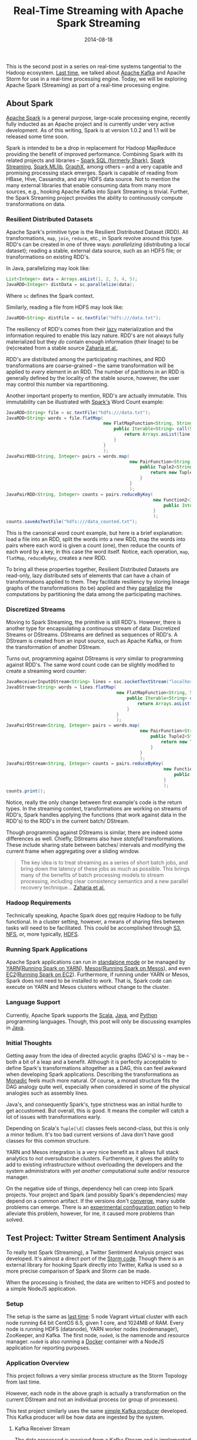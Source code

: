 #+TITLE: Real-Time Streaming with Apache Spark Streaming
#+DESCRIPTION: Overview of Apache Spark and a sample Twitter Sentiment Analysis
#+TAGS: Apache Spark
#+TAGS: Apache Kafka
#+TAGS: Apache
#+TAGS: Java
#+TAGS: Sentiment Analysis
#+TAGS: Real-time Streaming
#+TAGS: ZData Inc.
#+DATE: 2014-08-18
#+SLUG: real-time-streaming-apache-spark-streaming
#+LINK: storm-and-kafka https://kennyballou.com/blog/2014/07/real-time-streaming-storm-and-kafka/
#+LINK: kafka https://kafka.apache.org/
#+LINK: spark https://spark.apache.org/
#+LINK: spark-sql https://spark.apache.org/sql/
#+LINK: spark-streaming https://spark.apache.org/streaming/
#+LINK: spark-mllib https://spark.apache.org/mllib/
#+LINK: spark-graphx https://spark.apache.org/graphx/
#+LINK: lazy-evaluation http://en.wikipedia.org/wiki/Lazy_evaluation
#+LINK: nsdi-12 https://www.usenix.org/system/files/conference/nsdi12/nsdi12-final138.pdf
#+LINK: spark-programming-guide http://spark.apache.org/docs/latest/programming-guide.html
#+LINK: data-parallelism http://en.wikipedia.org/wiki/Data_parallelism
#+LINK: spark-faq http://spark.apache.org/faq.html
#+LINK: S3 http://aws.amazon.com/s3/
#+LINK: NFS http://en.wikipedia.org/wiki/Network_File_System
#+LINK: HDFS https://hadoop.apache.org/docs/stable/hadoop-project-dist/hadoop-hdfs/HdfsUserGuide.html
#+LINK: spark-standalone http://spark.apache.org/docs/latest/spark-standalone.html
#+LINK: YARN http://hadoop.apache.org/docs/current/hadoop-yarn/hadoop-yarn-site/YARN.html
#+LINK: spark-running-yarn http://spark.apache.org/docs/latest/running-on-yarn.html
#+LINK: mesos http://mesos.apache.org
#+LINK: spark-running-mesos http://spark.apache.org/docs/latest/running-on-mesos.html
#+LINK: EC2 http://aws.amazon.com/ec2/
#+LINK: spark-running-ec2 http://spark.apache.org/docs/latest/ec2-scripts.html
#+LINK: Scala http://www.scala-lang.org/
#+LINK: Java https://en.wikipedia.org/wiki/Java_%28programming_language%29
#+LINK: Python https://www.python.org/
#+LINK: monad-programming http://en.wikipedia.org/wiki/Monad_(functional_programming)
#+LINK: maven-dependency-hell http://cupofjava.de/blog/2013/02/01/fight-dependency-hell-in-maven/
#+LINK: spark-939 https://issues.apache.org/jira/browse/SPARK-939
#+LINK: storm-sample-project https://github.com/zdata-inc/StormSampleProject
#+LINK: kafka-producer https://github.com/zdata-inc/SimpleKafkaProducer
#+LINK: storm-kafka-streaming https://kennyballou.com/blog/2014/07/real-time-streaming-storm-and-kafka
#+LINK: spark-sample-project https://github.com/zdata-inc/SparkSampleProject
#+LINK: jackson-databind https://github.com/FasterXML/jackson-databind
#+LINK: hotcloud12 https://www.usenix.org/system/files/conference/hotcloud12/hotcloud12-final28.pdf
#+LINK: spark-sql-future http://databricks.com/blog/2014/03/26/spark-sql-manipulating-structured-data-using-spark-2.html
#+LINK: bag-of-words http://en.wikipedia.org/wiki/Bag-of-words_model
#+LINK: spark-kafka-extern-lib https://github.com/apache/spark/tree/master/external/kafka
#+LINK: docker http://www.docker.io/
#+LINK: state-spark-2014 http://inside-bigdata.com/2014/07/15/theres-spark-theres-fire-state-apache-spark-2014/

#+BEGIN_PREVIEW
This is the second post in a series on real-time systems tangential to the
Hadoop ecosystem. [[storm-and-kafka][Last time]], we talked about [[kafka][Apache Kafka]] and Apache Storm for
use in a real-time processing engine.  Today, we will be exploring Apache Spark
(Streaming) as part of a real-time processing engine.
#+END_PREVIEW

** About Spark
:PROPERTIES:
:ID:       03647905-6778-4ad2-919d-8878417ad092
:END:

[[spark][Apache Spark]] is a general purpose, large-scale processing engine,
recently fully inducted as an Apache project and is currently under very active
development.  As of this writing, Spark is at version 1.0.2 and 1.1 will be
released some time soon.

Spark is intended to be a drop in replacement for Hadoop MapReduce providing
the benefit of improved performance.  Combining Spark with its related projects
and libraries -- [[spark-sql][Spark SQL (formerly Shark)]],
[[spark-streaming][Spark Streaming]], [[spark-mllib][Spark MLlib]],
[[spark-graphx][GraphX]], among others -- and a very capable and promising
processing stack emerges.  Spark is capable of reading from HBase, Hive,
Cassandra, and any HDFS data source.  Not to mention the many external
libraries that enable consuming data from many more sources, e.g., hooking
Apache Kafka into Spark Streaming is trivial.  Further, the Spark Streaming
project provides the ability to continuously compute transformations on data.

*** Resilient Distributed Datasets
:PROPERTIES:
:ID:       b4f8ad97-133e-4ed8-bd7d-eb56c535d0cf
:END:

Apache Spark's primitive type is the Resilient Distributed Dataset (RDD).  All
transformations, ~map~, ~join~, ~reduce~, etc., in Spark revolve around this
type.  RDD's can be created in one of three ways: /parallelizing/ (distributing
a local dataset); reading a stable, external data source, such as an HDFS file;
or transformations on existing RDD's.

In Java, parallelizing may look like:

#+BEGIN_SRC java
List<Integer> data = Arrays.asList(1, 2, 3, 4, 5);
JavaRDD<Integer> distData = sc.parallelize(data);
#+END_SRC

Where ~sc~ defines the Spark context.

Similarly, reading a file from HDFS may look like:

#+BEGIN_SRC java
JavaRDD<String> distFile = sc.textFile("hdfs:///data.txt");
#+END_SRC

The resiliency of RDD's comes from their [[lazy-evaluation][lazy]]
materialization and the information required to enable this lazy nature.  RDD's
are not always fully materialized but they /do/ contain enough information
(their linage) to be (re)created from a stable source [[nsdi-12][Zaharia et
al.]].

RDD's are distributed among the participating machines, and RDD transformations
are coarse-grained -- the same transformation will be applied to /every/
element in an RDD.  The number of partitions in an RDD is generally defined by
the locality of the stable source, however, the user may control this number
via repartitioning.

Another important property to mention, RDD's are actually immutable.  This
immutability can be illustrated with [[spark-programming-guide][Spark's]] Word
Count example:

#+BEGIN_SRC java
JavaRDD<String> file = sc.textFile("hdfs:///data.txt");
JavaRDD<String> words = file.flatMap(
                                     new FlatMapFunction<String, String>() {
                                         public Iterable<String> call(String line) {
                                             return Arrays.asList(line.split(" "));
                                         }
                                     }
                                     );
JavaPairRDD<String, Integer> pairs = words.map(
                                               new PairFunction<String, String, Integer>() {
                                                   public Tuple2<String, Integer> call(String word) {
                                                       return new Tuple2<String, Integer>(word, 1);
                                                   }
                                               }
                                               );
JavaPairRDD<String, Integer> counts = pairs.reduceByKey(
                                                        new Function2<Integer, Integer>() {
                                                            public Integer call(Integer a, Integer b) { return a + b; }
                                                        }
                                                        );
counts.saveAsTextFile("hdfs:///data_counted.txt");
#+END_SRC

This is the canonical word count example, but here is a brief explanation: load
a file into an RDD, split the words into a new RDD, map the words into pairs
where each word is given a count (one), then reduce the counts of each word by
a key, in this case the word itself.  Notice, each operation, ~map~, ~flatMap~,
~reduceByKey~, creates a /new/ RDD.

To bring all these properties together, Resilient Distributed Datasets are
read-only, lazy distributed sets of elements that can have a chain of
transformations applied to them.  They facilitate resiliency by storing lineage
graphs of the transformations (to be) applied and they
[[data-parallelism][parallelize]] the computations by partitioning the data
among the participating machines.

*** Discretized Streams
:PROPERTIES:
:ID:       a9efe32f-69b7-414c-923a-85df12cf4575
:END:

Moving to Spark Streaming, the primitive is still RDD's.  However, there is
another type for encapsulating a continuous stream of data: Discretized Streams
or DStreams.  DStreams are defined as sequences of RDD's.  A DStream is created
from an input source, such as Apache Kafka, or from the transformation of
another DStream.

Turns out, programming against DStreams is /very/ similar to programming
against RDD's.  The same word count code can be slightly modified to create a
streaming word counter:

#+BEGIN_SRC java
JavaReceiverInputDStream<String> lines = ssc.socketTextStream("localhost", 9999);
JavaDStream<String> words = lines.flatMap(
                                          new FlatMapFunction<String, String>() {
                                              public Iterable<String> call(String line) {
                                                  return Arrays.asList(line.split(" "));
                                              }
                                          }
                                          );
JavaPairDStream<String, Integer> pairs = words.map(
                                                   new PairFunction<String, String, Integer>() {
                                                       public Tuple2<String, Integer> call(String word) {
                                                           return new Tuple2<String, Integer>(word, 1);
                                                       }
                                                   }
                                                   );
JavaPairDStream<String, Integer> counts = pairs.reduceByKey(
                                                            new Function2<Integer, Integer>() {
                                                                public Integer call(Integer a, Integer b) { return a + b; }
                                                            }
                                                            );
counts.print();
#+END_SRC

Notice, really the only change between first example's code is the return
types.  In the streaming context, transformations are working on streams of
RDD's, Spark handles applying the functions (that work against data in the
RDD's) to the RDD's in the current batch/ DStream.

Though programming against DStreams is similar, there are indeed some
differences as well.  Chiefly, DStreams also have /statefull/ transformations.
These include sharing state between batches/ intervals and modifying the
current frame when aggregating over a sliding window.

#+BEGIN_QUOTE
The key idea is to treat streaming as a series of short batch jobs,
and bring down the latency of these jobs as much as possible.  This
brings many of the benefits of batch processing models to stream
processing, including clear consistency semantics and a new parallel
recovery technique...
[[https://www.usenix.org/system/files/conference/hotcloud12/hotcloud12-final28.pdf][Zaharia et al.]]
#+END_QUOTE

*** Hadoop Requirements
:PROPERTIES:
:ID:       70cb8acc-201e-4f63-a594-9c39987083d0
:END:

Technically speaking, Apache Spark does [[spark-faq][/not/]] require Hadoop to
be fully functional.  In a cluster setting, however, a means of sharing files
between tasks will need to be facilitated.  This could be accomplished through
[[S3][S3]], [[NFS][NFS]], or, more typically, [[HDFS][HDFS]].

*** Running Spark Applications
:PROPERTIES:
:ID:       bb6278e4-1d64-4902-84a3-fe4f09d4ba89
:END:

Apache Spark applications can run in [[spark-standalone][standalone mode]] or
be managed by [[YARN][YARN]]([[spark-running-yarn][Running Spark on YARN]]),
[[mesos][Mesos]]([[spark-running-mesos][Running Spark on Mesos]]), and even
[[EC2][EC2]]([[spark-running-ec2][Running Spark on EC2]]).  Furthermore, if
running under YARN or Mesos, Spark does not need to be installed to work.  That
is, Spark code can execute on YARN and Mesos clusters without change to the
cluster.

*** Language Support
:PROPERTIES:
:ID:       b42be48e-158e-4de0-91a7-e246c394b75d
:END:

Currently, Apache Spark supports the [[Scala][Scala]], [[Java][Java]], and
[[Python][Python]] programming languages.  Though, this post will only be
discussing examples in [[Java][Java]].

*** Initial Thoughts
:PROPERTIES:
:ID:       2c81e2c8-97f8-4c5a-9838-d549c2e9bce2
:END:

Getting away from the idea of directed acyclic graphs (DAG's) is -- may be --
both a bit of a leap and a benefit.  Although it is perfectly acceptable to
define Spark's transformations altogether as a DAG, this can feel awkward when
developing Spark applications.  Describing the transformations as
[[monad-programming][Monadic]] feels much more natural.  Of course, a monad
structure fits the DAG analogy quite well, especially when considered in some
of the physical analogies such as assembly lines.

Java's, and consequently Spark's, type strictness was an initial hurdle
to get accustomed.  But overall, this is good.  It means the compiler will
catch a lot of issues with transformations early.

Depending on Scala's ~Tuple[\d]~ classes feels second-class, but this is
only a minor tedium.  It's too bad current versions of Java don't have
good classes for this common structure.

YARN and Mesos integration is a very nice benefit as it allows full stack
analytics to not oversubscribe clusters.  Furthermore, it gives the ability to
add to existing infrastructure without overloading the developers and the
system administrators with /yet another/ computational suite and/or resource
manager.

On the negative side of things, dependency hell can creep into Spark projects.
Your project and Spark (and possibly Spark's dependencies) may depend on a
common artifact.  If the versions don't [[maven-dependency-hell][converge]],
many subtle problems can emerge.  There is an [[spark-939][experimental
configuration option]] to help alleviate this problem, however, for me, it
caused more problems than solved.

** Test Project: Twitter Stream Sentiment Analysis
:PROPERTIES:
:ID:       61da885f-122b-4537-8fd5-3fd2aea3634e
:END:

To really test Spark (Streaming), a Twitter Sentiment Analysis project was
developed.  It's almost a direct port of the [[storm-sample-project][Storm
code]].  Though there is an external library for hooking Spark directly into
Twitter, Kafka is used so a more precise comparison of Spark and Storm can be
made.

When the processing is finished, the data are written to HDFS and posted
to a simple NodeJS application.

*** Setup
:PROPERTIES:
:CUSTOM_ID: setup
:ID:       ade07b91-1029-4193-96fe-e13b78d1c94d
:END:

The setup is the same as
[[https://kennyballou.com/blog/2014/07/real-time-streaming-storm-and-kafka][last
time]]: 5 node Vagrant virtual cluster with each node running 64 bit
CentOS 6.5, given 1 core, and 1024MB of RAM.  Every node is running HDFS
(datanode), YARN worker nodes (nodemanager), ZooKeeper, and Kafka.  The
first node, ~node0~, is the namenode and resource manager. ~node0~ is
also running a [[http://www.docker.io/][Docker]] container with a NodeJS
application for reporting purposes.

*** Application Overview
:PROPERTIES:
:ID:       b6918587-24dc-422e-844f-2a63e8c42c77
:END:

This project follows a very similar process structure as the Storm Topology
from last time.

[[file:../../../../media/SentimentAnalysisTopology.png]]

However, each node in the above graph is actually a transformation on the
current DStream and not an individual process (or group of processes).

This test project similarly uses the same [[kafka-producer][simple Kafka
producer]] developed.  This Kafka producer will be how data are ingested by the
system.

**** Kafka Receiver Stream
:PROPERTIES:
:CUSTOM_ID: kafka-receiver-stream
:ID:       07fcc612-127d-400a-9f9e-f4eb63981a56
:END:

The data processed is received from a Kafka Stream and is implemented
via the
[[https://github.com/apache/spark/tree/master/external/kafka][external
Kafka]] library.  This process simply creates a connection to the Kafka
broker(s), consuming messages from the given set of topics.

***** Stripping Kafka Message IDs
:PROPERTIES:
:CUSTOM_ID: stripping-kafka-message-ids
:ID:       f31e4590-46a7-44cc-852f-b722a24286ff
:END:

It turns out the messages from Kafka are retuned as tuples, more
specifically pairs, with the message ID and the message content.  Before
continuing, the message ID is stripped and the Twitter JSON data is
passed down the pipeline.

**** Twitter Data JSON Parsing
:PROPERTIES:
:CUSTOM_ID: twitter-data-json-parsing
:ID:       72c2e328-c683-4318-ac30-865c55cc697d
:END:

As was the case last time, the important parts (tweet ID, tweet text,
and language code) need to be extracted from the JSON.  Furthermore, this
project only parses English tweets.  Non-English tweets are filtered out
at this stage.

**** Filtering and Stemming
:PROPERTIES:
:CUSTOM_ID: filtering-and-stemming
:ID:       b9859559-a38d-4804-b401-671f9f442085
:END:

Many tweets contain messy or otherwise unnecessary characters and
punctuation that can be safely ignored.  Moreover, there may also be many
common words that cannot be reliably scored either positively or
negatively.  At this stage, these symbols and /stop words/ should be
filtered.

**** Classifiers
:PROPERTIES:
:CUSTOM_ID: classifiers
:ID:       cf8c297f-47c0-43e8-a7a9-87ed89abf51a
:END:

Both the Positive classifier and the Negative classifier are in separate
~map~ transformations.  The implementation of both follows the
[[http://en.wikipedia.org/wiki/Bag-of-words_model][Bag-of-words]] model.

**** Joining and Scoring
:PROPERTIES:
:CUSTOM_ID: joining-and-scoring
:ID:       cf331690-0ff6-47f4-8799-bd050fb179e0
:END:

Because the classifiers are done separately and a join is contrived, the
next step is to join the classifier scores together and actually declare
a winner.  It turns out this is quite trivial to do in Spark.

**** Reporting: HDFS and HTTP POST
:PROPERTIES:
:CUSTOM_ID: reporting-hdfs-and-http-post
:ID:       baad2be3-c3f6-47e4-88e6-b1711d9a6158
:END:

Finally, once the tweets are joined and scored, the scores need to be
reported.  This is accomplished by writing the final tuples to HDFS and
posting a JSON object of the tuple to a simple NodeJS application.

This process turned out to not be as awkward as was the case with Storm.
The ~foreachRDD~ function of DStreams is a natural way to do side-effect
inducing operations that don't necessarily transform the data.

*** Implementing the Kafka Producer
:PROPERTIES:
:ID:       9ae134c1-87b9-480e-a10c-b1f156cb1cba
:END:

See the [[storm-kafka-streaming][post]] from last time for the details of the
Kafka producer; this has not changed.

*** Implementing the Spark Streaming Application
:PROPERTIES:
:ID:       af85b05f-05ab-48e9-96fa-803af482692c
:END:

Diving into the code, here are some of the primary aspects of this project.
The full source of this test application can be found on
[[spark-sample-project][Github]].

**** Creating Spark Context, Wiring Transformation Chain
:PROPERTIES:
:ID:       f177b8ef-777b-4646-bd3b-1cef8f120ff2
:END:

The Spark context, the data source, and the transformations need to be defined.
Proceeding, the context needs to be started.  This is all accomplished with the
following code:

#+BEGIN_SRC java
SparkConf conf = new SparkConf()
    .setAppName("Twitter Sentiment Analysis");

if (args.length > 0)
    conf.setMaster(args[0]);
else
    conf.setMaster("local[2]");

JavaStreamingContext ssc = new JavaStreamingContext(
                                                    conf,
                                                    new Duration(2000));

Map<String, Integer> topicMap = new HashMap<String, Integer>();
topicMap.put(KAFKA_TOPIC, KAFKA_PARALLELIZATION);

JavaPairReceiverInputDStream<String, String> messages =
    KafkaUtils.createStream(
                            ssc,
                            Properties.getString("rts.spark.zkhosts"),
                            "twitter.sentimentanalysis.kafka",
                            topicMap);

JavaDStream<String> json = messages.map(
                                        new Function<Tuple2<String, String>, String>() {
                                            public String call(Tuple2<String, String> message) {
                                                return message._2();
                                            }
                                        }
                                        );

JavaPairDStream<Long, String> tweets = json.mapToPair(
                                                      new TwitterFilterFunction());

JavaPairDStream<Long, String> filtered = tweets.filter(
                                                       new Function<Tuple2<Long, String>, Boolean>() {
                                                           public Boolean call(Tuple2<Long, String> tweet) {
                                                               return tweet != null;
                                                           }
                                                       }
                                                       );

JavaDStream<Tuple2<Long, String>> tweetsFiltered = filtered.map(
                                                                new TextFilterFunction());

tweetsFiltered = tweetsFiltered.map(
                                    new StemmingFunction());

JavaPairDStream<Tuple2<Long, String>, Float> positiveTweets =
    tweetsFiltered.mapToPair(new PositiveScoreFunction());

JavaPairDStream<Tuple2<Long, String>, Float> negativeTweets =
    tweetsFiltered.mapToPair(new NegativeScoreFunction());

JavaPairDStream<Tuple2<Long, String>, Tuple2<Float, Float>> joined =
    positiveTweets.join(negativeTweets);

JavaDStream<Tuple4<Long, String, Float, Float>> scoredTweets =
    joined.map(new Function<Tuple2<Tuple2<Long, String>,
               Tuple2<Float, Float>>,
               Tuple4<Long, String, Float, Float>>() {
            public Tuple4<Long, String, Float, Float> call(
                                                           Tuple2<Tuple2<Long, String>, Tuple2<Float, Float>> tweet)
            {
                return new Tuple4<Long, String, Float, Float>(
                                                              tweet._1()._1(),
                                                              tweet._1()._2(),
                                                              tweet._2()._1(),
                                                              tweet._2()._2());
            }
        });

JavaDStream<Tuple5<Long, String, Float, Float, String>> result =
    scoredTweets.map(new ScoreTweetsFunction());

result.foreachRDD(new FileWriter());
result.foreachRDD(new HTTPNotifierFunction());

ssc.start();
ssc.awaitTermination();
#+END_SRC

Some of the more trivial transforms are defined in-line.  The others are
defined in their respective files.

**** Twitter Data Filter / Parser
:PROPERTIES:
:ID:       31adb1aa-8b4c-402d-8004-5523a097b582
:END:

Parsing Twitter JSON data is one of the first transformations and is
accomplished with help of the [[jackson-databind][JacksonXML Databind]]
library.

#+BEGIN_SRC java
JsonNode root = mapper.readValue(tweet, JsonNode.class);
long id;
String text;
if (root.get("lang") != null &&
    "en".equals(root.get("lang").textValue()))
    {
        if (root.get("id") != null && root.get("text") != null)
            {
                id = root.get("id").longValue();
                text = root.get("text").textValue();
                return new Tuple2<Long, String>(id, text);
            }
        return null;
    }
return null;
#+END_SRC

The ~mapper~ (~ObjectMapper~) object is defined at the class level so it is not
recreated /for each/ RDD in the DStream, a minor optimization.

You may recall, this is essentially the same code as
[[storm-kafka-streaming][last time]].  The only difference really is that the
tuple is returned instead of being emitted.  Because certain situations (e.g.,
non-English tweet, malformed tweet) return null, the nulls will need to be
filtered out.  Thankfully, Spark provides a simple way to accomplish this:

#+BEGIN_SRC java
JavaPairDStream<Long, String> filtered = tweets.filter(
                                                       new Function<Tuple2<Long, String>, Boolean>() {
                                                           public Boolean call(Tuple2<Long, String> tweet) {
                                                               return tweet != null;
                                                           }
                                                       }
                                                       );
#+END_SRC

**** Text Filtering
:PROPERTIES:
:ID:       22771161-f84d-4383-a980-8100ab101495
:END:

As mentioned before, punctuation and other symbols are simply discarded as they
provide little to no benefit to the classifiers:

#+BEGIN_SRC java
String text = tweet._2();
text = text.replaceAll("[^a-zA-Z\\s]", "").trim().toLowerCase();
return new Tuple2<Long, String>(tweet._1(), text);
#+END_SRC

Similarly, common words should be discarded as well:

#+BEGIN_SRC java
String text = tweet._2();
List<String> stopWords = StopWords.getWords();
for (String word : stopWords)
    {
        text = text.replaceAll("\\b" + word + "\\b", "");
    }
return new Tuple2<Long, String>(tweet._1(), text);
#+END_SRC

**** Positive and Negative Scoring
:PROPERTIES:
:ID:       15e88c7c-d227-4a25-acbd-5b400509cf4f
:END:

Each classifier is defined in its own class.  Both classifiers are /very/
similar in definition.

The positive classifier is primarily defined by:

#+BEGIN_SRC java
String text = tweet._2();
Set<String> posWords = PositiveWords.getWords();
String[] words = text.split(" ");
int numWords = words.length;
int numPosWords = 0;
for (String word : words)
    {
        if (posWords.contains(word))
            numPosWords++;
    }
return new Tuple2<Tuple2<Long, String>, Float>(
                                               new Tuple2<Long, String>(tweet._1(), tweet._2()),
                                               (float) numPosWords / numWords
                                               );
#+END_SRC

And the negative classifier:

#+BEGIN_SRC java
String text = tweet._2();
Set<String> negWords = NegativeWords.getWords();
String[] words = text.split(" ");
int numWords = words.length;
int numPosWords = 0;
for (String word : words)
    {
        if (negWords.contains(word))
            numPosWords++;
    }
return new Tuple2<Tuple2<Long, String>, Float>(
                                               new Tuple2<Long, String>(tweet._1(), tweet._2()),
                                               (float) numPosWords / numWords
                                               );
#+END_SRC

Because both are implementing a ~PairFunction~, a join situation is contrived.
However, this could /easily/ be defined differently such that one classifier is
computed, then the next, without ever needing to join the two together.

**** Joining
:PROPERTIES:
:ID:       67afc127-068d-4493-a682-99f257366e42
:END:

It turns out, joining in Spark is very easy to accomplish.  So easy in fact, it
can be handled without virtually /any/ code:

#+BEGIN_SRC java
JavaPairDStream<Tuple2<Long, String>, Tuple2<Float, Float>> joined =
    positiveTweets.join(negativeTweets);
#+END_SRC

But because working with a Tuple of nested tuples seems unwieldy, transform it
to a 4 element tuple:

#+BEGIN_SRC java
public Tuple4<Long, String, Float, Float> call(
                                               Tuple2<Tuple2<Long, String>, Tuple2<Float, Float>> tweet)
{
    return new Tuple4<Long, String, Float, Float>(
                                                  tweet._1()._1(),
                                                  tweet._1()._2(),
                                                  tweet._2()._1(),
                                                  tweet._2()._2());
}
#+END_SRC

**** Scoring: Declaring Winning Class
:PROPERTIES:
:ID:       5e3dc2a2-7dda-4816-a3e3-e2901d4f25a2
:END:

Declaring the winning class is a matter of a simple map, comparing each class's
score and take the greatest:

#+BEGIN_SRC java
String score;
if (tweet._3() >= tweet._4())
    score = "positive";
else
    score = "negative";
return new Tuple5<Long, String, Float, Float, String>(
                                                      tweet._1(),
                                                      tweet._2(),
                                                      tweet._3(),
                                                      tweet._4(),
                                                      score);
#+END_SRC

This declarer is more optimistic about the neutral case but is otherwise
very straightforward.

**** Reporting the Results
:PROPERTIES:
:ID:       2b6f0270-795c-4b0e-8a4c-eb0db801f4b1
:END:

Finally, the pipeline completes with writing the results to HDFS:

#+BEGIN_SRC java
if (rdd.count() <= 0) return null;
String path = Properties.getString("rts.spark.hdfs_output_file") +
    "_" +
    time.milliseconds();
rdd.saveAsTextFile(path);
#+END_SRC

And sending POST request to a NodeJS application:

#+BEGIN_SRC java
rdd.foreach(new SendPostFunction());
#+END_SRC

Where ~SendPostFunction~ is primarily given by:

#+BEGIN_SRC java
String webserver = Properties.getString("rts.spark.webserv");
HttpClient client = new DefaultHttpClient();
HttpPost post = new HttpPost(webserver);
String content = String.format(
                               "{\"id\": \"%d\", "     +
                               "\"text\": \"%s\", "    +
                               "\"pos\": \"%f\", "     +
                               "\"neg\": \"%f\", "     +
                               "\"score\": \"%s\" }",
                               tweet._1(),
                               tweet._2(),
                               tweet._3(),
                               tweet._4(),
                               tweet._5());

try
    {
        post.setEntity(new StringEntity(content));
        HttpResponse response = client.execute(post);
        org.apache.http.util.EntityUtils.consume(response.getEntity());
    }
catch (Exception ex)
    {
        Logger LOG = Logger.getLogger(this.getClass());
        LOG.error("exception thrown while attempting to post", ex);
        LOG.trace(null, ex);
    }
#+END_SRC

Each file written to HDFS /will/ have data in it, but the data written will be
small.  A better batching procedure should be implemented so the files written
match the HDFS block size.

Similarly, a POST request is opened /for each/ scored tweet.  This can be
expensive on both the Spark Streaming batch timings and the web server
receiving the requests.  Batching here could similarly improve overall
performance of the system.

That said, writing these side-effects this way fits very naturally into
the Spark programming style.

** Summary
:PROPERTIES:
:ID:       2a7fb8c6-2185-4a8b-9406-d6c828885d5b
:END:

Apache Spark, in combination with Apache Kafka, has some amazing potential.
And not only in the Streaming context, but as a drop-in replacement for
traditional Hadoop MapReduce.  This combination makes it a very good candidate
for a part in an analytics engine.

Stay tuned, as the next post will be a more in-depth comparison between Apache
Spark and Apache Storm.

** Related Links / References
:PROPERTIES:
:ID:       c7ca743a-8366-4870-91c3-7c90f13160f2
:END:

-  [[spark][Apache Spark]]

-  [[state-spark-2014][State of Apache Spark 2014]]

-  [[storm-sample-project][Storm Sample Project]]

-  [[spark-939][SPARK-939]]

-  [[kafka][Apache Spark]]

-  [[storm-kafka-streaming][Real-Time Streaming with Apache Storm and Apache
  Kafka]]

-  [[docker][Docker IO Project Page]]

-  [[S3][Amazon S3]]

-  [[NFS][Network File System (NFS)]]

-  [[YARN][Hadoop YARN]]

-  [[mesos][Apache Mesos]]

-  [[spark-streaming][Spark Streaming Programming Guide]]

-  [[monad-programming][Monad]]

-  [[spark-sql][Spark SQL]]

-  [[spark-streaming][Spark Streaming]]

-  [[spark-mllib][MLlib]]

-  [[spark-graphx][GraphX]]

-  [[spark-standalone][Spark Standalone Mode]]

-  [[spark-running-yarn][Running on YARN]]

-  [[spark-running-mesos][Running on Mesos]]

-  [[maven-dependency-hell][Fight Dependency Hell in Maven]]

-  [[kafka-producer][Simple Kafka Producer]]

-  [[spark-kafka-extern-lib][Spark: External Kafka Library]]

-  [[spark-sample-project][Spark Sample Project]]

-  [[bag-of-words][Wikipedia: Bag-of-words]]

-  [[jackson-databind][Jackson XML Databind Project]]

-  [[spark-programming-guide][Spark Programming Guide]]

-  [[EC2][Amazon EC2]]

-  [[spark-running-ec2][Running Spark on EC2]]

-  [[spark-faq][Spark FAQ]]

-  [[spark-sql-future][Future of Shark]]

-  [[nsdi-12][Resilient Distributed Datasets: A Fault-Tolerant Abstraction for
  In-Memory Cluster Computing (PDF)]]

-  [[hotcloud12][Discretized Streams: An Efficient and Fault-Tolerant Model for
  Stream Processing on Large Clusters (PDF)]]

-  [[lazy-evaluation][Wikipedia: Lazy evaluation]]

-  [[data-parallelism][Wikipedia: Data Parallelism]]
